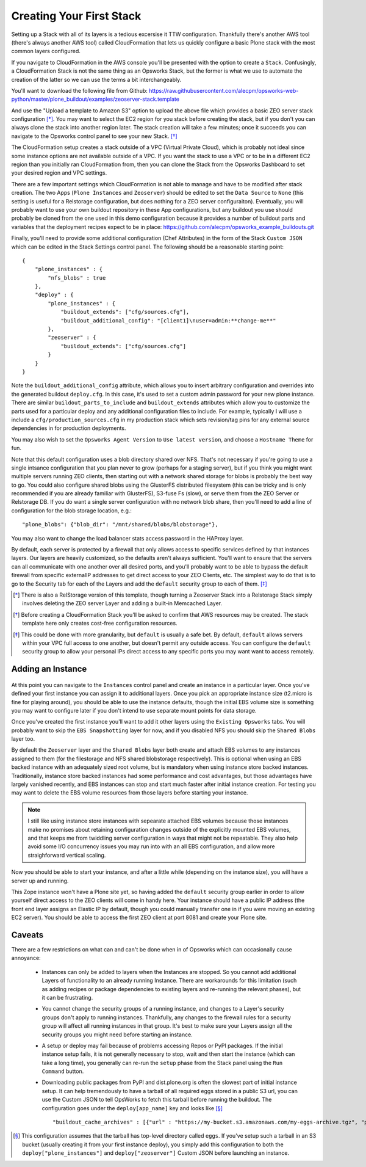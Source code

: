 Creating Your First Stack
^^^^^^^^^^^^^^^^^^^^^^^^^

Setting up a Stack with all of its layers is a tedious excersise it TTW
configuration. Thankfully there's another AWS tool (there's always another AWS
tool) called CloudFormation that lets us quickly configure a basic Plone stack
with the most common layers configured.

If you navigate to CloudFormation in the AWS console you'll be presented with
the option to create a ``Stack``. Confusingly, a CloudFormation Stack is not
the same thing as an Opsworks Stack, but the former is what we use to automate
the creation of the latter so we can use the terms a bit interchangeably.

You'll want to download the following file from Github: https://raw.githubusercontent.com/alecpm/opsworks-web-python/master/plone_buildout/examples/zeoserver-stack.template

And use the "Upload a template to Amazon S3" option to upload the above file
which provides a basic ZEO server stack configuration [*]_. You may want to
select the EC2 region for you stack before creating the stack, but if you
don't you can always clone the stack into another region later. The stack
creation will take a few minutes; once it succeeds you can navigate to the
Opsworks control panel to see your new Stack. [*]_

The CloudFormation setup creates a stack outside of a VPC (Virtual Private
Cloud), which is probably not ideal since some instance options are not
available outside of a VPC. If you want the stack to use a VPC or to be in a
different EC2 region than you initially ran CloudFormation from, then you can
clone the Stack from the Opsworks Dashboard to set your desired region and VPC
settings.

There are a few important settings which CloudFormation is not able to manage
and have to be modified after stack creation. The two Apps (``Plone
Instances`` and ``Zeoserver``) should be edited to set the ``Data Source`` to
``None`` (this setting is useful for a Relstorage configuration, but does
nothing for a ZEO server configuraiton). Eventually, you will probably want to
use your own buildout repository in these App configurations, but any buildout
you use should probably be cloned from the one used in this demo configuration
because it provides a number of buildout parts and variables that the
deployment recipes expect to be in place:
https://github.com/alecpm/opsworks_example_buildouts.git

Finally, you'll need to provide some additional configuration (Chef
Attributes) in the form of the Stack ``Custom JSON`` which can be edited in
the Stack Settings control panel. The following should be a reasonable
starting point::

    {
        "plone_instances" : {
            "nfs_blobs" : true
        },
        "deploy" : {
            "plone_instances" : {
                "buildout_extends": ["cfg/sources.cfg"],
                "buildout_additional_config": "[client1]\nuser=admin:**change-me**"
            },
            "zeoserver" : {
                "buildout_extends": ["cfg/sources.cfg"]
            }
        }
    }

Note the ``buildout_additional_config`` attribute, which allows you to insert
arbitrary configuration and overrides into the generated buildout
``deploy.cfg``. In this case, it's used to set a custom admin password for
your new plone instance. There are similar ``buildout_parts_to_include`` and
``buildout_extends`` attributes which allow you to customize the parts used
for a particular deploy and any additional configuration files to include. For
example, typically I will use a include a ``cfg/production_sources.cfg`` in my
production stack which sets revision/tag pins for any external source
dependencies in for production deployments.

You may also wish to set the ``Opsworks Agent Version`` to ``Use latest
version``, and choose a ``Hostname Theme`` for fun.

Note that this default configuration uses a blob directory shared over NFS.
That's not necessary if you're going to use a single intsance configuration
that you plan never to grow (perhaps for a staging server), but if you think
you might want multiple servers running ZEO clients, then starting out with a
network shared storage for blobs is probably the best way to go. You could
also configure shared blobs using the GlusterFS distributed filesystem (this
can be tricky and is only recommended if you are already familiar with
GlusterFS), S3-fuse Fs (slow), or serve them from the ZEO Server or Relstorage
DB. If you do want a single server configuration with no network blob share,
then you'll need to add a line of configuration for the blob storage
location, e.g.::


    "plone_blobs": {"blob_dir": "/mnt/shared/blobs/blobstorage"},


You may also want to change the load balancer stats access password in the
HAProxy layer.

By default, each server is protected by a firewall that only allows access to
specific services defined by that instances layers. Our layers are heavily
customized, so the defaults aren't always sufficient. You'll want to ensure
that the servers can all communicate with one another over all desired ports,
and you'll probably want to be able to bypass the default firewall from
specific externalIP addresses to get direct access to your ZEO Clients, etc. The
simplest way to do that is to go to the Security tab for each of the Layers
and add the ``default`` security group to each of them. [*]_


.. [*] There is also a RelStorage version of this template, though turning a Zeoserver Stack into a Relstorage Stack simply involves deleting the ZEO server Layer and adding a built-in Memcached Layer.

.. [*] Before creating a CloudFormation Stack you'll be asked to confirm that AWS resources may be created. The stack template here only creates cost-free configuration resources.

.. [*] This could be done with more granularity, but ``default`` is usually a safe bet. By default, ``default`` allows servers within your VPC full access to one another, but doesn't permit any outside access. You can configure the ``default`` security group to allow your personal IPs direct access to any specific ports you may want want to access remotely.


Adding an Instance
``````````````````

.. figure:: opsworkslayers.png
    :align: center


At this point you can navigate to the ``Instances`` control panel and create
an instance in a particular layer. Once you've defined your first instance you
can assign it to additional layers. Once you pick an appropriate instance size
(t2.micro is fine for playing around), you should be able to use the instance
defaults, though the initial EBS volume size is something you may want to
configure later if you don't intend to use separate mount points for data
storage.

Once you've created the first instance you'll want to add it other layers
using the ``Existing Opsworks`` tabs. You will probably want to skip the ``EBS
Snapshotting`` layer for now, and if you disabled NFS you should skip the
``Shared Blobs`` layer too.

By default the ``Zeoserver`` layer and the ``Shared Blobs`` layer both create
and attach EBS volumes to any instances assigned to them (for the filestorage
and NFS shared blobstorage respectively). This is optional when using an EBS
backed instance with an adequately sized root volume, but is mandatory when
using instance store backed instances. Traditionally, instance store backed
instances had some performance and cost advantages, but those advantages have
largely vanished recently, and EBS instances can stop and start much faster
after initial instance creation. For testing you may want to delete the EBS
volume resources from those layers before starting your instance.

.. note::

    I still like using instance store instances with sepearate attached EBS
    volumes because those instances make no promises about retaining
    configuration changes outside of the explicitly mounted EBS volumes, and
    that keeps me from twiddling server configuration in ways that might not
    be repeatable. They also help avoid some I/O concurrency issues you may
    run into with an all EBS configuration, and allow more straighforward
    vertical scaling.

Now you should be able to start your instance, and after a little while (depending
on the instance size), you will have a server up and running.

This Zope instance won't have a Plone site yet, so having added the ``default``
security group earlier in order to allow yourself direct access to the ZEO
clients will come in handy here. Your instance should have a public IP address
(the front end layer assigns an Elastic IP by default, though you could
manually transfer one in if you were moving an existing EC2 server). You
should be able to access the first ZEO client at port 8081 and create your
Plone site.


Caveats
```````

There are a few restrictions on what can and can't be done when in of Opsworks
which can occasionally cause annoyance:

    * Instances can only be added to layers when the Instances are stopped. So you cannot add additional Layers of functionality to an already running Instance. There are workarounds for this limitation (such as adding recipes or package dependencies to existing layers and re-running the relevant phases), but it can be frustrating.

    * You cannot change the security groups of a running instance, and changes to a Layer's security groups don't apply to running instances. Thankfully, any changes to the firewall rules for a security group will affect all running instances in that group. It's best to make sure your Layers assign all the security groups you might need before starting an instance.

    * A setup or deploy may fail because of problems accessing Repos or PyPI packages. If the initial instance setup fails, it is not generally necessary to stop, wait and then start the instance (which can take a long time), you generally can re-run the ``setup`` phase from the Stack panel using the ``Run Command`` button.

    * Downloading public packages from PyPI and dist.plone.org is often the slowest part of initial instance setup. It can help tremendously to have a tarball of all required eggs stored in a public S3 url, you can use the Custom JSON to tell OpsWorks to fetch this tarball before running the buildout. The configuration goes under the ``deploy[app_name]`` key and looks like [*]_ ::

            "buildout_cache_archives" : [{"url" : "https://my-bucket.s3.amazonaws.com/my-eggs-archive.tgz", "path" : "shared"}]

.. [*] This configuration assumes that the tarball has top-level directory called ``eggs``. If you've setup such a tarball in an S3 bucket (usually creating it from your first instance deploy), you simply add this configuration to both the ``deploy["plone_instances"]`` and ``deploy["zeoserver"]`` Custom JSON before launching an instance.
